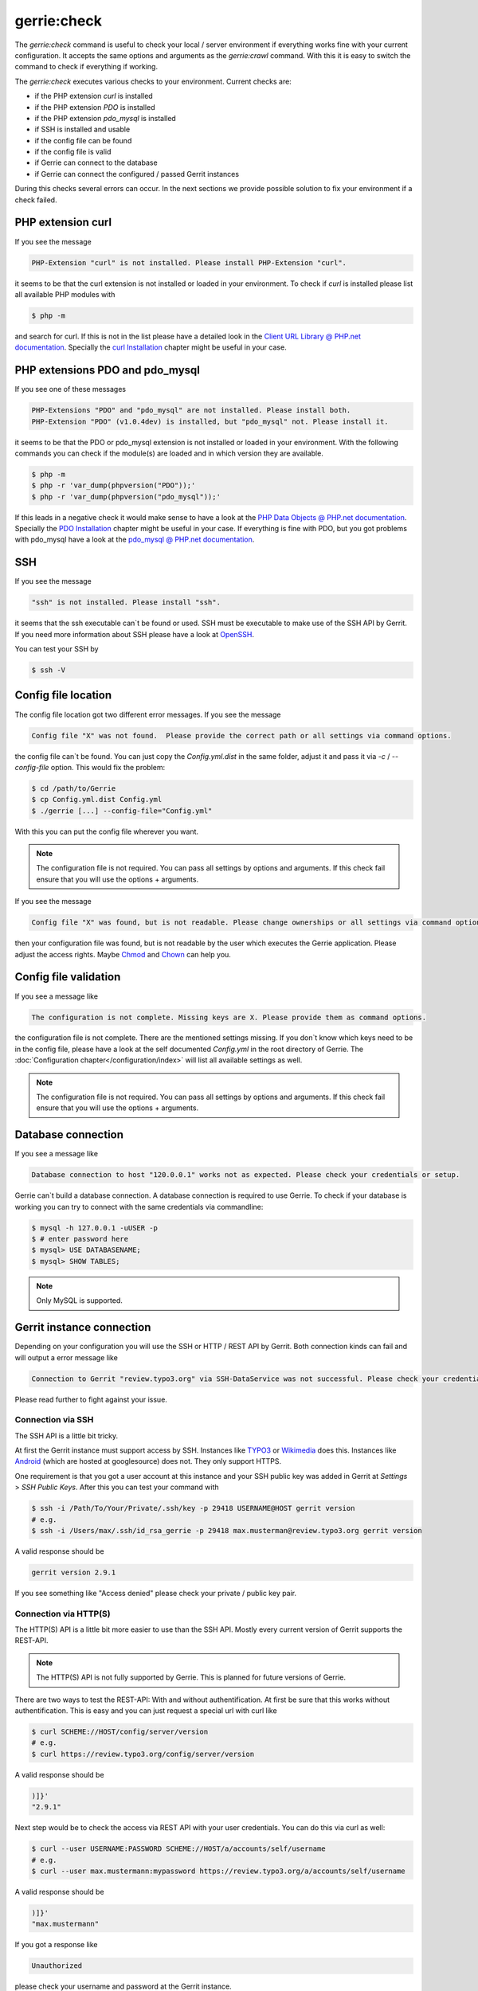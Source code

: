 gerrie:check
###############

The `gerrie:check` command is useful to check your local / server environment if everything works fine with your current configuration.
It accepts the same options and arguments as the `gerrie:crawl` command.
With this it is easy to switch the command to check if everything if working.

The `gerrie:check` executes various checks to your environment.
Current checks are:

* if the PHP extension `curl` is installed
* if the PHP extension `PDO` is installed
* if the PHP extension `pdo_mysql` is installed
* if SSH is installed and usable
* if the config file can be found
* if the config file is valid
* if Gerrie can connect to the database
* if Gerrie can connect the configured / passed Gerrit instances

During this checks several errors can occur.
In the next sections we provide possible solution to fix your environment if a check failed.

PHP extension curl
===================
If you see the message

.. code::

    PHP-Extension "curl" is not installed. Please install PHP-Extension "curl".

it seems to be that the curl extension is not installed or loaded in your environment.
To check if `curl` is installed please list all available PHP modules with

.. code::

    $ php -m

and search for curl.
If this is not in the list please have a detailed look in the `Client URL Library @ PHP.net documentation`_.
Specially the `curl Installation`_ chapter might be useful in your case.

PHP extensions PDO and pdo_mysql
=================================
If you see one of these messages

.. code::

    PHP-Extensions "PDO" and "pdo_mysql" are not installed. Please install both.
    PHP-Extension "PDO" (v1.0.4dev) is installed, but "pdo_mysql" not. Please install it.

it seems to be that the PDO or pdo_mysql extension is not installed or loaded in your environment.
With the following commands you can check if the module(s) are loaded and in which version they are available.

.. code::

    $ php -m
    $ php -r 'var_dump(phpversion("PDO"));'
    $ php -r 'var_dump(phpversion("pdo_mysql"));'

If this leads in a negative check it would make sense to have a look at the `PHP Data Objects @ PHP.net documentation`_.
Specially the `PDO Installation`_ chapter might be useful in your case.
If everything is fine with PDO, but you got problems with pdo_mysql have a look at the `pdo_mysql @ PHP.net documentation`_.

SSH
====
If you see the message

.. code::

    "ssh" is not installed. Please install "ssh".

it seems that the ssh executable can`t be found or used.
SSH must be executable to make use of the SSH API by Gerrit.
If you need more information about SSH please have a look at `OpenSSH`_.

You can test your SSH by

.. code::

    $ ssh -V

Config file location
=====================
The config file location got two different error messages.
If you see the message

.. code::

    Config file "X" was not found.  Please provide the correct path or all settings via command options.

the config file can`t be found.
You can just copy the *Config.yml.dist* in the same folder, adjust it and pass it via *-c* / *--config-file* option.
This would fix the problem:

.. code::

    $ cd /path/to/Gerrie
    $ cp Config.yml.dist Config.yml
    $ ./gerrie [...] --config-file="Config.yml"

With this you can put the config file wherever you want.

.. note::

    The configuration file is not required. You can pass all settings by options and arguments.
    If this check fail ensure that you will use the options + arguments.

If you see the message

.. code::

    Config file "X" was found, but is not readable. Please change ownerships or all settings via command options.

then your configuration file was found, but is not readable by the user which executes the Gerrie application.
Please adjust the access rights. Maybe `Chmod`_ and `Chown`_ can help you.

Config file validation
=======================
If you see a message like

.. code::

    The configuration is not complete. Missing keys are X. Please provide them as command options.

the configuration file is not complete.
There are the mentioned settings missing.
If you don`t know which keys need to be in the config file, please have a look at the self documented *Config.yml* in the root directory of Gerrie.
The :doc:`Configuration chapter</configuration/index>` will list all available settings as well.

.. note::

    The configuration file is not required. You can pass all settings by options and arguments.
    If this check fail ensure that you will use the options + arguments.


Database connection
====================
If you see a message like

.. code::

    Database connection to host "120.0.0.1" works not as expected. Please check your credentials or setup.

Gerrie can`t build a database connection.
A database connection is required to use Gerrie.
To check if your database is working you can try to connect with the same credentials via commandline:

.. code::

    $ mysql -h 127.0.0.1 -uUSER -p
    $ # enter password here
    $ mysql> USE DATABASENAME;
    $ mysql> SHOW TABLES;

.. note::

    Only MySQL is supported.

Gerrit instance connection
===========================
Depending on your configuration you will use the SSH or HTTP / REST API by Gerrit.
Both connection kinds can fail and will output a error message like

.. code::

    Connection to Gerrit "review.typo3.org" via SSH-DataService was not successful. Please check your credentials or setup.

Please read further to fight against your issue.

Connection via SSH
-------------------
The SSH API is a little bit tricky.

At first the Gerrit instance must support access by SSH.
Instances like `TYPO3`_ or `Wikimedia`_ does this.
Instances like `Android`_ (which are hosted at googlesource) does not.
They only support HTTPS.

One requirement is that you got a user account at this instance and your SSH public key was added in Gerrit at *Settings* > *SSH Public Keys*.
After this you can test your command with

.. code::

    $ ssh -i /Path/To/Your/Private/.ssh/key -p 29418 USERNAME@HOST gerrit version
    # e.g.
    $ ssh -i /Users/max/.ssh/id_rsa_gerrie -p 29418 max.musterman@review.typo3.org gerrit version

A valid response should be

.. code::

    gerrit version 2.9.1

If you see something like "Access denied" please check your private / public key pair.

Connection via HTTP(S)
-----------------------
The HTTP(S) API is a little bit more easier to use than the SSH API.
Mostly every current version of Gerrit supports the REST-API.

.. note::

    The HTTP(S) API is not fully supported by Gerrie.
    This is planned for future versions of Gerrie.

There are two ways to test the REST-API: With and without authentification.
At first be sure that this works without authentification.
This is easy and you can just request a special url with curl like

.. code::

    $ curl SCHEME://HOST/config/server/version
    # e.g.
    $ curl https://review.typo3.org/config/server/version

A valid response should be

.. code::

    )]}'
    "2.9.1"

Next step would be to check the access via REST API with your user credentials.
You can do this via curl as well:

.. code::

    $ curl --user USERNAME:PASSWORD SCHEME://HOST/a/accounts/self/username
    # e.g.
    $ curl --user max.mustermann:mypassword https://review.typo3.org/a/accounts/self/username

A valid response should be

.. code::

    )]}'
    "max.mustermann"

If you got a response like

.. code::

    Unauthorized

please check your username and password at the Gerrit instance.

.. note::

    To crawl a Gerrit instance a authentification is not necessary for the REST-API.
    This depends on your user account.
    For example some instances give logged in users a higher API ratio or more rights to see more projects.

.. _Client URL Library @ PHP.net documentation: http://php.net/manual/en/book.curl.php
.. _curl Installation: http://php.net/manual/en/curl.installation.php
.. _PHP Data Objects @ PHP.net documentation: http://php.net/manual/en/book.pdo.php
.. _PDO Installation: http://php.net/manual/en/pdo.installation.php
.. _pdo_mysql @ PHP.net documentation: http://php.net/manual/en/ref.pdo-mysql.php
.. _OpenSSH: http://www.openssh.com/
.. _Chmod: http://en.wikipedia.org/wiki/Chmod
.. _Chown: http://en.wikipedia.org/wiki/Chown
.. _Android: https://android-review.googlesource.com/
.. _TYPO3: https://review.typo3.org/
.. _Wikimedia: https://gerrit.wikimedia.org